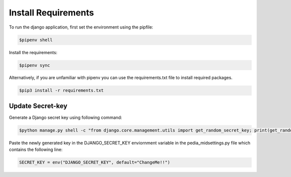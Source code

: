 .. _install_requirements:

======================
Install Requirements
======================

To run the django application, first set the environment using the pipfile:

.. code-block:: console

    $pipenv shell

Install the requirements:

.. code-block:: console

    $pipenv sync

Alternatively, if you are unfamiliar with pipenv you can use the requirements.txt file to install required packages.

.. code-block:: console

    $pip3 install -r requirements.txt

Update Secret-key
==================

Generate a Django secret key using following command:

.. code-block:: console

    $python manage.py shell -c "from django.core.management.utils import get_random_secret_key; print(get_random_secret_key())"

Paste the newly generated key in the DJANGO_SECRET_KEY enviornment variable in the
pedia_mid\settings.py file which contains the following line:

.. code-block:: python

    SECRET_KEY = env("DJANGO_SECRET_KEY", default="ChangeMe!!")

